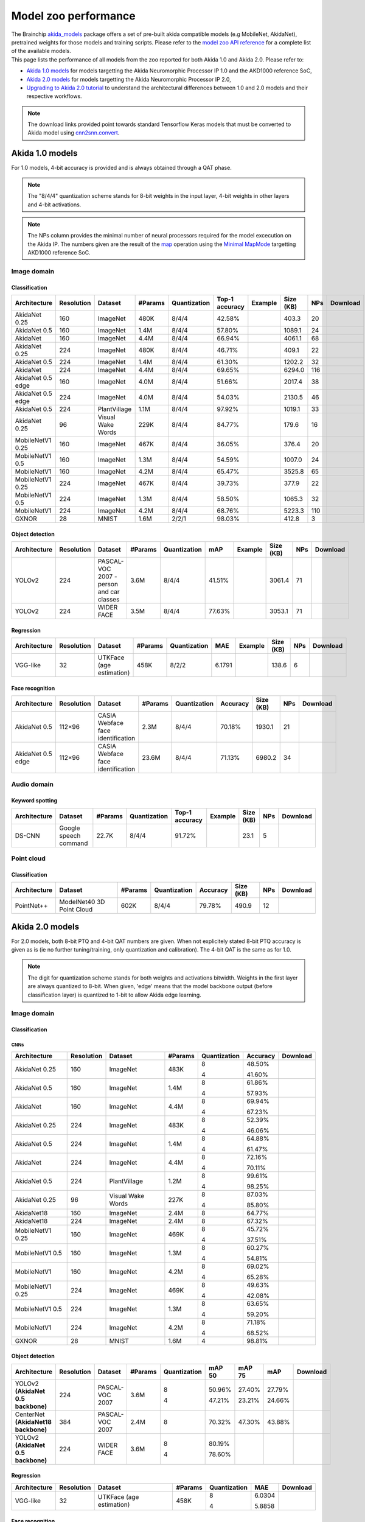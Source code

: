 Model zoo performance
=====================

| The Brainchip `akida_models <https://pypi.org/project/akida-models>`__ package offers a set of pre-built
  akida compatible models (e.g MobileNet, AkidaNet), pretrained weights for those models and training
  scripts. Please refer to the `model zoo API reference <./api_reference/akida_models_apis.html#model-zoo>`__
  for a complete list of the available models.

| This page lists the performance of all models from the zoo reported for both Akida 1.0 and Akida 2.0. Please
  refer to:

* `Akida 1.0 models`_ for models targetting the Akida Neuromorphic Processor IP 1.0 and the AKD1000 reference SoC,
* `Akida 2.0 models`_ for models targetting the Akida Neuromorphic Processor IP 2.0,
* `Upgrading to Akida 2.0 tutorial <./examples/quantization/plot_1_upgrading_to_2.0.html>`_ to understand the
  architectural differences between 1.0 and 2.0 models and their respective workflows.

.. note::
    The download links provided point towards standard Tensorflow Keras models
    that must be converted to Akida model using
    `cnn2snn.convert <api_reference/cnn2snn_apis.html#convert>`_.

.. |image_icon_ref| image:: ./img/image_icon.png
   :scale: 5 %

.. |audio_icon_ref| image:: ./img/headphones_icon.png
   :scale: 5 %

.. |pointcloud_icon_ref| image:: ./img/pointcloud_icon.png
   :scale: 5 %

Akida 1.0 models
----------------

For 1.0 models, 4-bit accuracy is provided and is always obtained through a QAT phase.

.. note::
    The "8/4/4" quantization scheme stands for 8-bit weights in the input layer, 4-bit weights in
    other layers and 4-bit activations.

.. note::
    The NPs column provides the minimal number of neural processors required for the model excecution
    on the Akida IP. The numbers given are the result of the
    `map <api_reference/akida_apis.html#akida.Model.map>`_ operation using the
    `Minimal MapMode <api_reference/akida_apis.html#akida.MapMode>`_ targetting AKD1000 reference SoC.

|image_icon_ref| Image domain
~~~~~~~~~~~~~~~~~~~~~~~~~~~~~

Classification
""""""""""""""

.. |an_ex| image:: ./img/link_icon.png
   :scale: 4 %
   :target: examples/general/plot_1_akidanet_imagenet.html

.. |an_160_25_dl| image:: ./img/download_icon.png
   :scale: 4 %
   :target: https://data.brainchip.com/models/AkidaV1/akidanet/akidanet_imagenet_160_alpha_25_iq8_wq4_aq4.h5

.. |an_160_50_dl| image:: ./img/download_icon.png
   :scale: 4 %
   :target: https://data.brainchip.com/models/AkidaV1/akidanet/akidanet_imagenet_160_alpha_50_iq8_wq4_aq4.h5

.. |an_160_dl| image:: ./img/download_icon.png
   :scale: 4 %
   :target: https://data.brainchip.com/models/AkidaV1/akidanet/akidanet_imagenet_160_iq8_wq4_aq4.h5

.. |an_224_25_dl| image:: ./img/download_icon.png
   :scale: 4 %
   :target: https://data.brainchip.com/models/AkidaV1/akidanet/akidanet_imagenet_224_alpha_25_iq8_wq4_aq4.h5

.. |an_224_50_dl| image:: ./img/download_icon.png
   :scale: 4 %
   :target: https://data.brainchip.com/models/AkidaV1/akidanet/akidanet_imagenet_224_alpha_50_iq8_wq4_aq4.h5

.. |an_224_dl| image:: ./img/download_icon.png
   :scale: 4 %
   :target: https://data.brainchip.com/models/AkidaV1/akidanet/akidanet_imagenet_224_iq8_wq4_aq4.h5

.. |mb_160_25_dl| image:: ./img/download_icon.png
   :scale: 4 %
   :target: https://data.brainchip.com/models/AkidaV1/mobilenet/mobilenet_imagenet_160_alpha_25_iq8_wq4_aq4.h5

.. |mb_160_50_dl| image:: ./img/download_icon.png
   :scale: 4 %
   :target: https://data.brainchip.com/models/AkidaV1/mobilenet/mobilenet_imagenet_160_alpha_50_iq8_wq4_aq4.h5

.. |mb_160_dl| image:: ./img/download_icon.png
   :scale: 4 %
   :target: https://data.brainchip.com/models/AkidaV1/mobilenet/mobilenet_imagenet_160_iq8_wq4_aq4.h5

.. |mb_224_25_dl| image:: ./img/download_icon.png
   :scale: 4 %
   :target: https://data.brainchip.com/models/AkidaV1/mobilenet/mobilenet_imagenet_224_alpha_25_iq8_wq4_aq4.h5

.. |mb_224_50_dl| image:: ./img/download_icon.png
   :scale: 4 %
   :target: https://data.brainchip.com/models/AkidaV1/mobilenet/mobilenet_imagenet_224_alpha_50_iq8_wq4_aq4.h5

.. |mb_224_dl| image:: ./img/download_icon.png
   :scale: 4 %
   :target: https://data.brainchip.com/models/AkidaV1/mobilenet/mobilenet_imagenet_224_iq8_wq4_aq4.h5

.. |ane_ex| image:: ./img/link_icon.png
   :scale: 4 %
   :target: examples/edge/plot_0_edge_learning_vision.html#

.. |ane_160_dl| image:: ./img/download_icon.png
   :scale: 4 %
   :target: https://data.brainchip.com/models/AkidaV1/akidanet_edge/akidanet_imagenet_160_alpha_50_edge_iq8_wq4_aq4.h5

.. |ane_224_dl| image:: ./img/download_icon.png
   :scale: 4 %
   :target: https://data.brainchip.com/models/AkidaV1/akidanet_edge/akidanet_imagenet_224_alpha_50_edge_iq8_wq4_aq4.h5

.. |an_pv_ex| image:: ./img/link_icon.png
   :scale: 4 %
   :target: examples/general/plot_4_transfer_learning.html

.. |gx_dl| image:: ./img/download_icon.png
   :scale: 4 %
   :target: https://data.brainchip.com/models/AkidaV1/gxnor/gxnor_mnist_iq2_wq2_aq1.h5

.. |an_pv_dl| image:: ./img/download_icon.png
   :scale: 4 %
   :target: https://data.brainchip.com/models/AkidaV1/akidanet/akidanet_plantvillage_iq8_wq4_aq4.h5

.. |vww_dl| image:: ./img/download_icon.png
   :scale: 4 %
   :target: https://data.brainchip.com/models/AkidaV1/akidanet/akidanet_vww_iq8_wq4_aq4.h5

+------------------+------------+--------------------+---------+--------------+----------------+-------------+-----------+-----+----------------+
| Architecture     | Resolution | Dataset            | #Params | Quantization | Top-1 accuracy | Example     | Size (KB) | NPs | Download       |
+==================+============+====================+=========+==============+================+=============+===========+=====+================+
| AkidaNet 0.25    | 160        | ImageNet           | 480K    | 8/4/4        | 42.58%         | |an_ex|     | 403.3     | 20  | |an_160_25_dl| |
+------------------+------------+--------------------+---------+--------------+----------------+-------------+-----------+-----+----------------+
| AkidaNet 0.5     | 160        | ImageNet           | 1.4M    | 8/4/4        | 57.80%         | |an_ex|     | 1089.1    | 24  | |an_160_50_dl| |
+------------------+------------+--------------------+---------+--------------+----------------+-------------+-----------+-----+----------------+
| AkidaNet         | 160        | ImageNet           | 4.4M    | 8/4/4        | 66.94%         | |an_ex|     | 4061.1    | 68  | |an_160_dl|    |
+------------------+------------+--------------------+---------+--------------+----------------+-------------+-----------+-----+----------------+
| AkidaNet 0.25    | 224        | ImageNet           | 480K    | 8/4/4        | 46.71%         | |an_ex|     | 409.1     | 22  | |an_224_25_dl| |
+------------------+------------+--------------------+---------+--------------+----------------+-------------+-----------+-----+----------------+
| AkidaNet 0.5     | 224        | ImageNet           | 1.4M    | 8/4/4        | 61.30%         | |an_ex|     | 1202.2    | 32  | |an_224_50_dl| |
+------------------+------------+--------------------+---------+--------------+----------------+-------------+-----------+-----+----------------+
| AkidaNet         | 224        | ImageNet           | 4.4M    | 8/4/4        | 69.65%         | |an_ex|     | 6294.0    | 116 | |an_224_dl|    |
+------------------+------------+--------------------+---------+--------------+----------------+-------------+-----------+-----+----------------+
| AkidaNet 0.5     | 160        | ImageNet           | 4.0M    | 8/4/4        | 51.66%         | |ane_ex|    | 2017.4    | 38  | |ane_160_dl|   |
| edge             |            |                    |         |              |                |             |           |     |                |
+------------------+------------+--------------------+---------+--------------+----------------+-------------+-----------+-----+----------------+
| AkidaNet 0.5     | 224        | ImageNet           | 4.0M    | 8/4/4        | 54.03%         | |ane_ex|    | 2130.5    | 46  | |ane_224_dl|   |
| edge             |            |                    |         |              |                |             |           |     |                |
+------------------+------------+--------------------+---------+--------------+----------------+-------------+-----------+-----+----------------+
| AkidaNet 0.5     | 224        | PlantVillage       | 1.1M    | 8/4/4        | 97.92%         | |an_pv_ex|  | 1019.1    | 33  | |an_pv_dl|     |
+------------------+------------+--------------------+---------+--------------+----------------+-------------+-----------+-----+----------------+
| AkidaNet 0.25    | 96         | Visual Wake Words  | 229K    | 8/4/4        | 84.77%         |             | 179.6     | 16  | |vww_dl|       |
+------------------+------------+--------------------+---------+--------------+----------------+-------------+-----------+-----+----------------+
| MobileNetV1 0.25 | 160        | ImageNet           | 467K    | 8/4/4        | 36.05%         |             | 376.4     | 20  | |mb_160_25_dl| |
+------------------+------------+--------------------+---------+--------------+----------------+-------------+-----------+-----+----------------+
| MobileNetV1 0.5  | 160        | ImageNet           | 1.3M    | 8/4/4        | 54.59%         |             | 1007.0    | 24  | |mb_160_50_dl| |
+------------------+------------+--------------------+---------+--------------+----------------+-------------+-----------+-----+----------------+
| MobileNetV1      | 160        | ImageNet           | 4.2M    | 8/4/4        | 65.47%         |             | 3525.8    | 65  | |mb_160_dl|    |
+------------------+------------+--------------------+---------+--------------+----------------+-------------+-----------+-----+----------------+
| MobileNetV1 0.25 | 224        | ImageNet           | 467K    | 8/4/4        | 39.73%         |             | 377.9     | 22  | |mb_224_25_dl| |
+------------------+------------+--------------------+---------+--------------+----------------+-------------+-----------+-----+----------------+
| MobileNetV1 0.5  | 224        | ImageNet           | 1.3M    | 8/4/4        | 58.50%         |             | 1065.3    | 32  | |mb_224_50_dl| |
+------------------+------------+--------------------+---------+--------------+----------------+-------------+-----------+-----+----------------+
| MobileNetV1      | 224        | ImageNet           | 4.2M    | 8/4/4        | 68.76%         |             | 5223.3    | 110 | |mb_224_dl|    |
+------------------+------------+--------------------+---------+--------------+----------------+-------------+-----------+-----+----------------+
| GXNOR            | 28         | MNIST              | 1.6M    | 2/2/1        | 98.03%         |             | 412.8     | 3   | |gx_dl|        |
+------------------+------------+--------------------+---------+--------------+----------------+-------------+-----------+-----+----------------+


Object detection
""""""""""""""""

.. |yl_voc_ex| image:: ./img/link_icon.png
   :scale: 4 %
   :target: examples/general/plot_5_voc_yolo_detection.html

.. |yl_voc_dl| image:: ./img/download_icon.png
   :scale: 4 %
   :target: https://data.brainchip.com/models/AkidaV1/yolo/yolo_akidanet_voc_iq8_wq4_aq4.h5

.. |yl_wf_dl| image:: ./img/download_icon.png
   :scale: 4 %
   :target: https://data.brainchip.com/models/AkidaV1/yolo/yolo_akidanet_widerface_iq8_wq4_aq4.h5

+--------------+------------+--------------------------+---------+--------------+--------+-------------+-----------+-----+-------------+
| Architecture | Resolution | Dataset                  | #Params | Quantization | mAP    | Example     | Size (KB) | NPs | Download    |
+==============+============+==========================+=========+==============+========+=============+===========+=====+=============+
| YOLOv2       | 224        | PASCAL-VOC 2007 -        | 3.6M    | 8/4/4        | 41.51% | |yl_voc_ex| | 3061.4    | 71  | |yl_voc_dl| |
|              |            | person and car classes   |         |              |        |             |           |     |             |
+--------------+------------+--------------------------+---------+--------------+--------+-------------+-----------+-----+-------------+
| YOLOv2       | 224        | WIDER FACE               | 3.5M    | 8/4/4        | 77.63% |             | 3053.1    | 71  | |yl_wf_dl|  |
+--------------+------------+--------------------------+---------+--------------+--------+-------------+-----------+-----+-------------+


Regression
""""""""""

.. |reg_ex| image:: ./img/link_icon.png
   :scale: 4 %
   :target: examples/general/plot_3_regression.html

.. |reg_dl| image:: ./img/download_icon.png
   :scale: 4 %
   :target: https://data.brainchip.com/models/AkidaV1/vgg/vgg_utk_face_iq8_wq2_aq2.h5

+--------------+------------+--------------------------+---------+--------------+--------+----------+-----------+-----+----------+
| Architecture | Resolution | Dataset                  | #Params | Quantization | MAE    | Example  | Size (KB) | NPs | Download |
+==============+============+==========================+=========+==============+========+==========+===========+=====+==========+
| VGG-like     | 32         | UTKFace (age estimation) | 458K    | 8/2/2        | 6.1791 | |reg_ex| | 138.6     | 6   | |reg_dl| |
+--------------+------------+--------------------------+---------+--------------+--------+----------+-----------+-----+----------+


Face recognition
""""""""""""""""

.. |fid_dl| image:: ./img/download_icon.png
   :scale: 4 %
   :target: https://data.brainchip.com/models/AkidaV1/akidanet/akidanet_faceidentification_iq8_wq4_aq4.h5

.. |fide_dl| image:: ./img/download_icon.png
   :scale: 4 %
   :target: https://data.brainchip.com/models/AkidaV1/akidanet_edge/akidanet_faceidentification_edge_iq8_wq4_aq4.h5

+--------------+------------+----------------------+---------+--------------+----------+-----------+-----+-----------+
| Architecture | Resolution | Dataset              | #Params | Quantization | Accuracy | Size (KB) | NPs | Download  |
+==============+============+======================+=========+==============+==========+===========+=====+===========+
| AkidaNet 0.5 | 112×96     | CASIA Webface        | 2.3M    | 8/4/4        | 70.18%   | 1930.1    | 21  | |fid_dl|  |
|              |            | face identification  |         |              |          |           |     |           |
+--------------+------------+----------------------+---------+--------------+----------+-----------+-----+-----------+
| AkidaNet 0.5 | 112×96     | CASIA Webface        | 23.6M   | 8/4/4        | 71.13%   | 6980.2    | 34  | |fide_dl| |
| edge         |            | face identification  |         |              |          |           |     |           |
+--------------+------------+----------------------+---------+--------------+----------+-----------+-----+-----------+



|audio_icon_ref| Audio domain
~~~~~~~~~~~~~~~~~~~~~~~~~~~~~

Keyword spotting
""""""""""""""""

.. |kws_ex| image:: ./img/link_icon.png
   :scale: 4 %
   :target: examples/general/plot_2_ds_cnn_kws.html

.. |kws_dl| image:: ./img/download_icon.png
   :scale: 4 %
   :target: https://data.brainchip.com/models/AkidaV1/ds_cnn/ds_cnn_kws_iq8_wq4_aq4_laq1.h5

+--------------+-----------------------+---------+--------------+----------------+----------+-----------+-----+----------+
| Architecture | Dataset               | #Params | Quantization | Top-1 accuracy | Example  | Size (KB) | NPs | Download |
+==============+=======================+=========+==============+================+==========+===========+=====+==========+
| DS-CNN       | Google speech command | 22.7K   | 8/4/4        | 91.72%         | |kws_ex| | 23.1      | 5   | |kws_dl| |
+--------------+-----------------------+---------+--------------+----------------+----------+-----------+-----+----------+


|pointcloud_icon_ref| Point cloud
~~~~~~~~~~~~~~~~~~~~~~~~~~~~~~~~~

Classification
""""""""""""""

.. |p++_dl| image:: ./img/download_icon.png
   :scale: 4 %
   :target: https://data.brainchip.com/models/AkidaV1/pointnet_plus/pointnet_plus_modelnet40_iq8_wq4_aq4.h5

+--------------+--------------------+---------+--------------+--------------+-----------+-----+-----------+
| Architecture | Dataset            | #Params | Quantization | Accuracy     | Size (KB) | NPs | Download  |
+==============+====================+=========+==============+==============+===========+=====+===========+
| PointNet++   | ModelNet40         | 602K    | 8/4/4        | 79.78%       | 490.9     | 12  | |p++_dl|  |
|              | 3D Point Cloud     |         |              |              |           |     |           |
+--------------+--------------------+---------+--------------+--------------+-----------+-----+-----------+


Akida 2.0 models
----------------

For 2.0 models, both 8-bit PTQ and 4-bit QAT numbers are given. When not explicitely stated 8-bit PTQ
accuracy is given as is (ie no further tuning/training, only quantization and calibration). The 4-bit
QAT is the same as for 1.0.

.. note::
    The digit for quantization scheme stands for both weights and activations bitwidth. Weights in
    the first layer are always quantized to 8-bit. When given, 'edge' means that the model backbone
    output (before classification layer) is quantized to 1-bit to allow Akida edge learning.

|image_icon_ref| Image domain
~~~~~~~~~~~~~~~~~~~~~~~~~~~~~

Classification
""""""""""""""

.. |an_160_25_8_dl| image:: ./img/download_icon.png
   :scale: 4 %
   :target: https://data.brainchip.com/models/AkidaV2/akidanet/akidanet_imagenet_160_alpha_0.25_i8_w8_a8.h5

.. |an_160_25_4_dl| image:: ./img/download_icon.png
   :scale: 4 %
   :target: https://data.brainchip.com/models/AkidaV2/akidanet/akidanet_imagenet_160_alpha_0.25_i8_w4_a4.h5

.. |an_160_50_8_dl| image:: ./img/download_icon.png
   :scale: 4 %
   :target: https://data.brainchip.com/models/AkidaV2/akidanet/akidanet_imagenet_160_alpha_0.5_i8_w8_a8.h5

.. |an_160_50_4_dl| image:: ./img/download_icon.png
   :scale: 4 %
   :target: https://data.brainchip.com/models/AkidaV2/akidanet/akidanet_imagenet_160_alpha_0.5_i8_w4_a4.h5

.. |an_160_8_dl| image:: ./img/download_icon.png
   :scale: 4 %
   :target: https://data.brainchip.com/models/AkidaV2/akidanet/akidanet_imagenet_160_alpha_1_i8_w8_a8.h5

.. |an_160_4_dl| image:: ./img/download_icon.png
   :scale: 4 %
   :target: https://data.brainchip.com/models/AkidaV2/akidanet/akidanet_imagenet_160_alpha_1_i8_w4_a4.h5

.. |an_224_25_8_dl| image:: ./img/download_icon.png
   :scale: 4 %
   :target: https://data.brainchip.com/models/AkidaV2/akidanet/akidanet_imagenet_224_alpha_0.25_i8_w8_a8.h5

.. |an_224_25_4_dl| image:: ./img/download_icon.png
   :scale: 4 %
   :target: https://data.brainchip.com/models/AkidaV2/akidanet/akidanet_imagenet_224_alpha_0.25_i8_w4_a4.h5

.. |an_224_50_8_dl| image:: ./img/download_icon.png
   :scale: 4 %
   :target: https://data.brainchip.com/models/AkidaV2/akidanet/akidanet_imagenet_224_alpha_0.5_i8_w8_a8.h5

.. |an_224_50_4_dl| image:: ./img/download_icon.png
   :scale: 4 %
   :target: https://data.brainchip.com/models/AkidaV2/akidanet/akidanet_imagenet_224_alpha_0.5_i8_w4_a4.h5

.. |an_224_8_dl| image:: ./img/download_icon.png
   :scale: 4 %
   :target: https://data.brainchip.com/models/AkidaV2/akidanet/akidanet_imagenet_224_alpha_1_i8_w8_a8.h5

.. |an_224_4_dl| image:: ./img/download_icon.png
   :scale: 4 %
   :target: https://data.brainchip.com/models/AkidaV2/akidanet/akidanet_imagenet_224_alpha_1_i8_w4_a4.h5

.. |an_pv8_dl| image:: ./img/download_icon.png
   :scale: 4 %
   :target: https://data.brainchip.com/models/AkidaV2/akidanet/akidanet_plantvillage_i8_w8_a8.h5

.. |an_pv4_dl| image:: ./img/download_icon.png
   :scale: 4 %
   :target: https://data.brainchip.com/models/AkidaV2/akidanet/akidanet_plantvillage_i8_w4_a4.h5

.. |vww8_dl| image:: ./img/download_icon.png
   :scale: 4 %
   :target: https://data.brainchip.com/models/AkidaV2/akidanet/akidanet_vww_i8_w8_a8.h5

.. |vww4_dl| image:: ./img/download_icon.png
   :scale: 4 %
   :target: https://data.brainchip.com/models/AkidaV2/akidanet/akidanet_vww_i8_w4_a4.h5

.. |an18_160_dl| image:: ./img/download_icon.png
   :scale: 4 %
   :target: https://data.brainchip.com/models/AkidaV2/akidanet18/akidanet18_imagenet_160_i8_w8_a8.h5

.. |an18_224_dl| image:: ./img/download_icon.png
   :scale: 4 %
   :target: https://data.brainchip.com/models/AkidaV2/akidanet18/akidanet18_imagenet_224_i8_w8_a8.h5

.. |mb_160_25_8_dl| image:: ./img/download_icon.png
   :scale: 4 %
   :target: https://data.brainchip.com/models/AkidaV2/mobilenet/mobilenet_imagenet_160_alpha_0.25_i8_w8_a8.h5

.. |mb_160_25_4_dl| image:: ./img/download_icon.png
   :scale: 4 %
   :target: https://data.brainchip.com/models/AkidaV2/mobilenet/mobilenet_imagenet_160_alpha_0.25_i8_w4_a4.h5

.. |mb_160_50_8_dl| image:: ./img/download_icon.png
   :scale: 4 %
   :target: https://data.brainchip.com/models/AkidaV2/mobilenet/mobilenet_imagenet_160_alpha_0.5_i8_w8_a8.h5

.. |mb_160_50_4_dl| image:: ./img/download_icon.png
   :scale: 4 %
   :target: https://data.brainchip.com/models/AkidaV2/mobilenet/mobilenet_imagenet_160_alpha_0.5_i8_w4_a4.h5

.. |mb_160_8_dl| image:: ./img/download_icon.png
   :scale: 4 %
   :target: https://data.brainchip.com/models/AkidaV2/mobilenet/mobilenet_imagenet_160_alpha_1_i8_w8_a8.h5

.. |mb_160_4_dl| image:: ./img/download_icon.png
   :scale: 4 %
   :target: https://data.brainchip.com/models/AkidaV2/mobilenet/mobilenet_imagenet_160_alpha_1_i8_w4_a4.h5

.. |mb_224_25_8_dl| image:: ./img/download_icon.png
   :scale: 4 %
   :target: https://data.brainchip.com/models/AkidaV2/mobilenet/mobilenet_imagenet_224_alpha_0.25_i8_w8_a8.h5

.. |mb_224_25_4_dl| image:: ./img/download_icon.png
   :scale: 4 %
   :target: https://data.brainchip.com/models/AkidaV2/mobilenet/mobilenet_imagenet_224_alpha_0.25_i8_w4_a4.h5

.. |mb_224_50_8_dl| image:: ./img/download_icon.png
   :scale: 4 %
   :target: https://data.brainchip.com/models/AkidaV2/mobilenet/mobilenet_imagenet_224_alpha_0.5_i8_w8_a8.h5

.. |mb_224_50_4_dl| image:: ./img/download_icon.png
   :scale: 4 %
   :target: https://data.brainchip.com/models/AkidaV2/mobilenet/mobilenet_imagenet_224_alpha_0.5_i8_w4_a4.h5

.. |mb_224_8_dl| image:: ./img/download_icon.png
   :scale: 4 %
   :target: https://data.brainchip.com/models/AkidaV2/mobilenet/mobilenet_imagenet_224_alpha_1_i8_w8_a8.h5

.. |mb_224_4_dl| image:: ./img/download_icon.png
   :scale: 4 %
   :target: https://data.brainchip.com/models/AkidaV2/mobilenet/mobilenet_imagenet_224_alpha_1_i8_w4_a4.h5

.. |gx2_dl| image:: ./img/download_icon.png
   :scale: 4 %
   :target: https://data.brainchip.com/models/AkidaV2/gxnor/gxnor_mnist_i4_w4_a4.h5

CNNs
++++

+------------------+------------+--------------------+---------+--------------+----------+------------------+
| Architecture     | Resolution | Dataset            | #Params | Quantization | Accuracy | Download         |
+==================+============+====================+=========+==============+==========+==================+
| AkidaNet 0.25    | 160        | ImageNet           | 483K    | 8            | 48.50%   | |an_160_25_8_dl| |
|                  |            |                    |         |              |          |                  |
|                  |            |                    |         | 4            | 41.60%   | |an_160_25_4_dl| |
+------------------+------------+--------------------+---------+--------------+----------+------------------+
| AkidaNet 0.5     | 160        | ImageNet           | 1.4M    | 8            | 61.86%   | |an_160_50_8_dl| |
|                  |            |                    |         |              |          |                  |
|                  |            |                    |         | 4            | 57.93%   | |an_160_50_4_dl| |
+------------------+------------+--------------------+---------+--------------+----------+------------------+
| AkidaNet         | 160        | ImageNet           | 4.4M    | 8            | 69.94%   | |an_160_8_dl|    |
|                  |            |                    |         |              |          |                  |
|                  |            |                    |         | 4            | 67.23%   | |an_160_4_dl|    |
+------------------+------------+--------------------+---------+--------------+----------+------------------+
| AkidaNet 0.25    | 224        | ImageNet           | 483K    | 8            | 52.39%   | |an_224_25_8_dl| |
|                  |            |                    |         |              |          |                  |
|                  |            |                    |         | 4            | 46.06%   | |an_224_25_4_dl| |
+------------------+------------+--------------------+---------+--------------+----------+------------------+
| AkidaNet 0.5     | 224        | ImageNet           | 1.4M    | 8            | 64.88%   | |an_224_50_8_dl| |
|                  |            |                    |         |              |          |                  |
|                  |            |                    |         | 4            | 61.47%   | |an_224_50_4_dl| |
+------------------+------------+--------------------+---------+--------------+----------+------------------+
| AkidaNet         | 224        | ImageNet           | 4.4M    | 8            | 72.16%   | |an_224_8_dl|    |
|                  |            |                    |         |              |          |                  |
|                  |            |                    |         | 4            | 70.11%   | |an_224_4_dl|    |
+------------------+------------+--------------------+---------+--------------+----------+------------------+
| AkidaNet 0.5     | 224        | PlantVillage       | 1.2M    | 8            | 99.61%   | |an_pv8_dl|      |
|                  |            |                    |         |              |          |                  |
|                  |            |                    |         | 4            | 98.25%   | |an_pv4_dl|      |
+------------------+------------+--------------------+---------+--------------+----------+------------------+
| AkidaNet 0.25    | 96         | Visual Wake Words  | 227K    | 8            | 87.03%   | |vww8_dl|        |
|                  |            |                    |         |              |          |                  |
|                  |            |                    |         | 4            | 85.80%   | |vww4_dl|        |
+------------------+------------+--------------------+---------+--------------+----------+------------------+
| AkidaNet18       | 160        | ImageNet           | 2.4M    | 8            | 64.77%   | |an18_160_dl|    |
+------------------+------------+--------------------+---------+--------------+----------+------------------+
| AkidaNet18       | 224        | ImageNet           | 2.4M    | 8            | 67.32%   | |an18_224_dl|    |
+------------------+------------+--------------------+---------+--------------+----------+------------------+
| MobileNetV1 0.25 | 160        | ImageNet           | 469K    | 8            | 45.72%   | |mb_160_25_8_dl| |
|                  |            |                    |         |              |          |                  |
|                  |            |                    |         | 4            | 37.51%   | |mb_160_25_4_dl| |
+------------------+------------+--------------------+---------+--------------+----------+------------------+
| MobileNetV1 0.5  | 160        | ImageNet           | 1.3M    | 8            | 60.27%   | |mb_160_50_8_dl| |
|                  |            |                    |         |              |          |                  |
|                  |            |                    |         | 4            | 54.81%   | |mb_160_50_4_dl| |
+------------------+------------+--------------------+---------+--------------+----------+------------------+
| MobileNetV1      | 160        | ImageNet           | 4.2M    | 8            | 69.02%   | |mb_160_8_dl|    |
|                  |            |                    |         |              |          |                  |
|                  |            |                    |         | 4            | 65.28%   | |mb_160_4_dl|    |
+------------------+------------+--------------------+---------+--------------+----------+------------------+
| MobileNetV1 0.25 | 224        | ImageNet           | 469K    | 8            | 49.63%   | |mb_224_25_8_dl| |
|                  |            |                    |         |              |          |                  |
|                  |            |                    |         | 4            | 42.08%   | |mb_224_25_4_dl| |
+------------------+------------+--------------------+---------+--------------+----------+------------------+
| MobileNetV1 0.5  | 224        | ImageNet           | 1.3M    | 8            | 63.65%   | |mb_224_50_8_dl| |
|                  |            |                    |         |              |          |                  |
|                  |            |                    |         | 4            | 59.20%   | |mb_224_50_4_dl| |
+------------------+------------+--------------------+---------+--------------+----------+------------------+
| MobileNetV1      | 224        | ImageNet           | 4.2M    | 8            | 71.18%   | |mb_224_8_dl|    |
|                  |            |                    |         |              |          |                  |
|                  |            |                    |         | 4            | 68.52%   | |mb_224_4_dl|    |
+------------------+------------+--------------------+---------+--------------+----------+------------------+
| GXNOR            | 28         | MNIST              | 1.6M    | 4            | 98.81%   | |gx2_dl|         |
+------------------+------------+--------------------+---------+--------------+----------+------------------+

Object detection
""""""""""""""""

.. |yl_voc8_dl| image:: ./img/download_icon.png
   :scale: 4 %
   :target: https://data.brainchip.com/models/AkidaV2/yolo/yolo_akidanet_voc_i8_w8_a8.h5

.. |yl_voc4_dl| image:: ./img/download_icon.png
   :scale: 4 %
   :target: https://data.brainchip.com/models/AkidaV2/yolo/yolo_akidanet_voc_i8_w4_a4.h5

.. |ce_voc_dl| image:: ./img/download_icon.png
   :scale: 4 %
   :target: https://data.brainchip.com/models/AkidaV2/centernet/centernet_akidanet18_voc_384_i8_w8_a8.h5

.. |yl_wf8_dl| image:: ./img/download_icon.png
   :scale: 4 %
   :target: https://data.brainchip.com/models/AkidaV2/yolo/yolo_akidanet_widerface_i8_w8_a8.h5

.. |yl_wf4_dl| image:: ./img/download_icon.png
   :scale: 4 %
   :target: https://data.brainchip.com/models/AkidaV2/yolo/yolo_akidanet_widerface_i8_w4_a4.h5

+------------------------------------+------------+--------------------------+---------+--------------+--------+--------+--------+--------------+
| Architecture                       | Resolution | Dataset                  | #Params | Quantization | mAP 50 | mAP 75 | mAP    | Download     |
+====================================+============+==========================+=========+==============+========+========+========+==============+
| YOLOv2 **(AkidaNet 0.5 backbone)** | 224        | PASCAL-VOC 2007          | 3.6M    | 8            | 50.96% | 27.40% | 27.79% | |yl_voc8_dl| |
|                                    |            |                          |         |              |        |        |        |              |
|                                    |            |                          |         | 4            | 47.21% | 23.21% | 24.66% | |yl_voc4_dl| |
+------------------------------------+------------+--------------------------+---------+--------------+--------+--------+--------+--------------+
| CenterNet **(AkidaNet18 backbone)**| 384        | PASCAL-VOC 2007          | 2.4M    | 8            | 70.32% | 47.30% | 43.88% | |ce_voc_dl|  |
|                                    |            |                          |         |              |        |        |        |              |
+------------------------------------+------------+--------------------------+---------+--------------+--------+--------+--------+--------------+
| YOLOv2 **(AkidaNet 0.5 backbone)** | 224        | WIDER FACE               | 3.6M    | 8            | 80.19% |        |        | |yl_wf8_dl|  |
|                                    |            |                          |         |              |        |        |        |              |
|                                    |            |                          |         | 4            | 78.60% |        |        | |yl_wf4_dl|  |
+------------------------------------+------------+--------------------------+---------+--------------+--------+--------+--------+--------------+


Regression
""""""""""

.. |reg8_dl| image:: ./img/download_icon.png
   :scale: 4 %
   :target: https://data.brainchip.com/models/AkidaV2/vgg/vgg_utk_face_i8_w8_a8.h5

.. |reg4_dl| image:: ./img/download_icon.png
   :scale: 4 %
   :target: https://data.brainchip.com/models/AkidaV2/vgg/vgg_utk_face_i8_w4_a4.h5

+--------------+------------+--------------------------+---------+--------------+--------+-----------+
| Architecture | Resolution | Dataset                  | #Params | Quantization | MAE    | Download  |
+==============+============+==========================+=========+==============+========+===========+
| VGG-like     | 32         | UTKFace (age estimation) | 458K    | 8            | 6.0304 | |reg8_dl| |
|              |            |                          |         |              |        |           |
|              |            |                          |         | 4            | 5.8858 | |reg4_dl| |
+--------------+------------+--------------------------+---------+--------------+--------+-----------+


Face recognition
""""""""""""""""

.. |fid8_dl| image:: ./img/download_icon.png
   :scale: 4 %
   :target: https://data.brainchip.com/models/AkidaV2/akidanet/akidanet_faceidentification_i8_w8_a8.h5

.. |fid4_dl| image:: ./img/download_icon.png
   :scale: 4 %
   :target: https://data.brainchip.com/models/AkidaV2/akidanet/akidanet_faceidentification_i8_w4_a4.h5

+--------------+------------+----------------------+---------+--------------+----------+-----------+
| Architecture | Resolution | Dataset              | #Params | Quantization | Accuracy | Download  |
+==============+============+======================+=========+==============+==========+===========+
| AkidaNet 0.5 | 112×96     | CASIA Webface        | 2.3M    | 8            | 72.83%   | |fid8_dl| |
|              |            | face identification  |         |              |          |           |
|              |            |                      |         | 4            | 69.79%   | |fid4_dl| |
+--------------+------------+----------------------+---------+--------------+----------+-----------+

Segmentation
""""""""""""

.. |unet_dl| image:: ./img/download_icon.png
   :scale: 4 %
   :target: https://data.brainchip.com/models/AkidaV2/akida_unet/akida_unet_portrait128_i8_w8_a8.h5

+---------------+------------+-------------+---------+--------------+-----------------+-----------+
| Architecture  | Resolution | Dataset     | #Params | Quantization | Binary IOU      | Download  |
+===============+============+=============+=========+==============+=================+===========+
| AkidaUNet 0.5 | 128        | Portrait128 | 1.1M    | 8            | 0.9057 [#fn-3]_ | |unet_dl| |
+---------------+------------+-------------+---------+--------------+-----------------+-----------+

.. [#fn-3] PTQ accuracy boosted with 1 epoch QAT.

|audio_icon_ref| Audio domain
~~~~~~~~~~~~~~~~~~~~~~~~~~~~~

Keyword spotting
""""""""""""""""

.. |kws8_dl| image:: ./img/download_icon.png
   :scale: 4 %
   :target: https://data.brainchip.com/models/AkidaV2/ds_cnn/ds_cnn_kws_i8_w8_a8.h5

.. |kws4_dl| image:: ./img/download_icon.png
   :scale: 4 %
   :target: https://data.brainchip.com/models/AkidaV2/ds_cnn/ds_cnn_kws_i8_w4_a4.h5

.. |kws4e_dl| image:: ./img/download_icon.png
   :scale: 4 %
   :target: https://data.brainchip.com/models/AkidaV2/ds_cnn/ds_cnn_kws_edge_i8_w4_a4.h5

+--------------+-----------------------+---------+--------------+----------------+------------+
| Architecture | Dataset               | #Params | Quantization | Top-1 accuracy | Download   |
+==============+=======================+=========+==============+================+============+
| DS-CNN       | Google speech command | 23.8K   | 8            | 92.87%         | |kws8_dl|  |
|              |                       |         |              |                |            |
|              |                       |         | 4            | 92.67%         | |kws4_dl|  |
|              |                       |         |              |                |            |
|              |                       |         | 4 + edge     | 90.61%         | |kws4e_dl| |
+--------------+-----------------------+---------+--------------+----------------+------------+

|pointcloud_icon_ref| Point cloud
~~~~~~~~~~~~~~~~~~~~~~~~~~~~~~~~~

Classification
""""""""""""""

.. |p++8_dl| image:: ./img/download_icon.png
   :scale: 4 %
   :target: https://data.brainchip.com/models/AkidaV2/pointnet_plus/pointnet_plus_modelnet40_i8_w8_a8.h5

.. |p++4_dl| image:: ./img/download_icon.png
   :scale: 4 %
   :target: https://data.brainchip.com/models/AkidaV2/pointnet_plus/pointnet_plus_modelnet40_i8_w4_a4.h5

+--------------+--------------------+---------+--------------+-----------------+-----------+
| Architecture | Dataset            | #Params | Quantization | Accuracy        | Download  |
+==============+====================+=========+==============+=================+===========+
| PointNet++   | ModelNet40         | 605K    | 8            | 80.88% [#fn-1]_ | |p++8_dl| |
|              | 3D Point Cloud     |         |              |                 |           |
|              |                    |         | 4            | 81.56%          | |p++4_dl| |
+--------------+--------------------+---------+--------------+-----------------+-----------+

.. [#fn-1] PTQ accuracy boosted with 5 epochs QAT.
